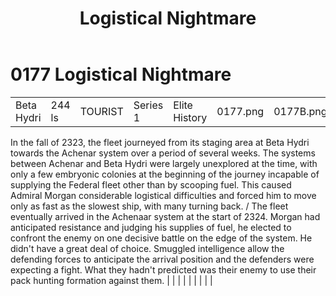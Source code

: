 :PROPERTIES:
:ID:       8d1c36fa-28a3-47bf-88db-db5e9514a53b
:END:
#+title: Logistical Nightmare
#+filetags: :beacon:
*     0177  Logistical Nightmare
| Beta Hydri                           | 244 ls        | TOURIST                | Series 1  | Elite History | 0177.png | 0177B.png |               |                                                                                                                                                                                                                                                                                                                                                                                                                                                                                                                                                                                                                                                                                                                                                                    |           |     4 | 

In the fall of 2323, the fleet journeyed from its staging area at Beta Hydri towards the Achenar system over a period of several weeks. The systems between Achenar and Beta Hydri were largely unexplored at the time, with only a few embryonic colonies at the beginning of the journey incapable of supplying the Federal fleet other than by scooping fuel. This caused Admiral Morgan considerable logistical difficulties and forced him to move only as fast as the slowest ship, with many turning back. / The fleet eventually arrived in the Achenaar system at the start of 2324. Morgan had anticipated resistance and judging his supplies of fuel, he elected to confront the enemy on one decisive battle on the edge of the system. He didn't have a great deal of choice. Smuggled intelligence allow the defending forces to anticipate the arrival position and the defenders were expecting a fight. What they hadn't predicted was their enemy to use their pack hunting formation against them.                                                                                                                                                                                                                                                                                                                                                                                                                                                                                                                                                                                                                                                                                                                                                                                                                                                                                                                                                                                                                                                                                                                                                                                                                                                                                                                                                                                                                                                                                                                                                                                                                                                                                                                                                                                                                                                                                                                                                                                                                            |   |   |                                                                                                                                                                                                                                                                                                                                                                                                                                                                                                                                                                                                                                                                                                                                                                    |   |   |   |   |   |   

[[file:img/beacons/0177B.png]]
